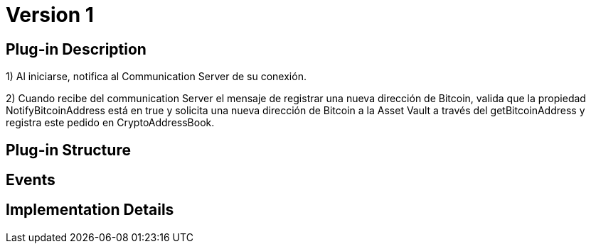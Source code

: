 [[actor-asset-user-BitDubai-V1]]
= Version 1

== Plug-in Description

1) Al iniciarse, notifica al Communication Server de su conexión.

2) Cuando recibe del communication Server el mensaje de registrar una nueva dirección de Bitcoin, valida que la propiedad NotifyBitcoinAddress
está en true y solicita una nueva dirección de Bitcoin a la Asset Vault a través del getBitcoinAddress y registra este pedido en CryptoAddressBook.

== Plug-in Structure

== Events

== Implementation Details